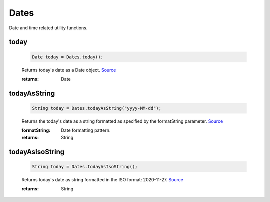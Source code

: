 -------------------
Dates
-------------------

Date and time related utility functions.

today
=====

    .. code-block:: java

        Date today = Dates.today();


    Returns today's date as a Date object. `Source <https://javaf1.com/snippet/get-actual-date-in-java>`_

    :returns: Date

todayAsString
=============

    .. code-block:: java

        String today = Dates.todayAsString("yyyy-MM-dd");


    Returns the today's date as a string formatted as specified by the formatString parameter. `Source <https://javaf1.com/snippet/get-actual-date-in-java>`_

    :formatString: Date formatting pattern.
    :returns: String


todayAsIsoString
================

    .. code-block:: java

        String today = Dates.todayAsIsoString();


    Returns today's date as string formatted in the ISO format: 2020-11-27. `Source <https://javaf1.com/snippet/get-actual-date-in-java>`_

    :returns: String

